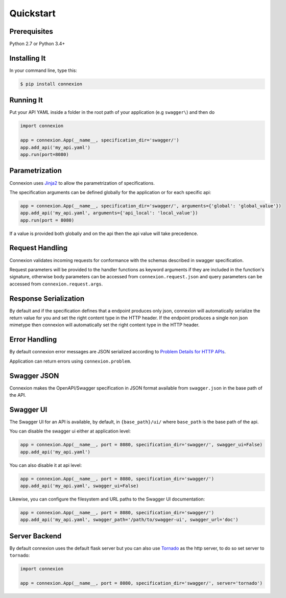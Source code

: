 Quickstart
==========


Prerequisites
-------------

Python 2.7 or Python 3.4+

Installing It
-------------

In your command line, type this:

.. code-block:: bash

    $ pip install connexion


Running It
----------

Put your API YAML inside a folder in the root path of your application (e.g ``swagger\``) and then do

.. code-block:: python

    import connexion

    app = connexion.App(__name__, specification_dir='swagger/')
    app.add_api('my_api.yaml')
    app.run(port=8080)


Parametrization
---------------
Connexion uses Jinja2_ to allow the parametrization of specifications.

The specification arguments can be defined globally for the application or for each specific api:

.. code-block:: python

    app = connexion.App(__name__, specification_dir='swagger/', arguments={'global': 'global_value'})
    app.add_api('my_api.yaml', arguments={'api_local': 'local_value'})
    app.run(port = 8080)

If a value is provided both globally and on the api then the api value will take precedence.

Request Handling
----------------
Connexion validates incoming requests for conformance with the schemas described in swagger specification.

Request parameters will be provided to the handler functions as keyword arguments if they are included in the function's
signature, otherwise body parameters can be accessed from ``connexion.request.json`` and query parameters can be
accessed from ``connexion.request.args``.


Response Serialization
----------------------
By default and if the specification defines that a endpoint produces only json, connexion will automatically serialize
the return value for you and set the right content type in the HTTP header.
If the endpoint produces a single non json mimetype then connexion will automatically  set the right content type in the
HTTP header.


Error Handling
--------------
By default connexion error messages are JSON serialized according to `Problem Details for HTTP APIs <http_problem_>`_.

Application can return errors using ``connexion.problem``.


Swagger JSON
------------
Connexion makes the OpenAPI/Swagger specification in JSON format
available from ``swagger.json`` in the base path of the API.

Swagger UI
----------
The Swagger UI for an API is available, by default, in ``{base_path}/ui/`` where ``base_path`` is the base path of the
api.

You can disable the swagger ui either at application level:

.. code-block:: python

    app = connexion.App(__name__, port = 8080, specification_dir='swagger/', swagger_ui=False)
    app.add_api('my_api.yaml')


You can also disable it at api level:

.. code-block:: python

    app = connexion.App(__name__, port = 8080, specification_dir='swagger/')
    app.add_api('my_api.yaml', swagger_ui=False)

Likewise, you can configure the filesystem and URL paths to the Swagger UI
documentation:

.. code-block:: python

    app = connexion.App(__name__, port = 8080, specification_dir='swagger/')
    app.add_api('my_api.yaml', swagger_path='/path/to/swagger-ui', swagger_url='doc')


Server Backend
--------------
By default connexion uses the default flask server but you can also use Tornado_ as the http server, to do so set server
to ``tornado``:

.. code-block:: python

    import connexion

    app = connexion.App(__name__, port = 8080, specification_dir='swagger/', server='tornado')


.. _http_problem: https://tools.ietf.org/html/draft-ietf-appsawg-http-problem-00
.. _Jinja2: http://jinja.pocoo.org/
.. _swagger.spec: https://github.com/swagger-api/swagger-spec/blob/master/versions/2.0.md
.. _swagger.spec.operation: https://github.com/swagger-api/swagger-spec/blob/master/versions/2.0.md#operation-object
.. _Tornado: http://www.tornadoweb.org/en/stable/
